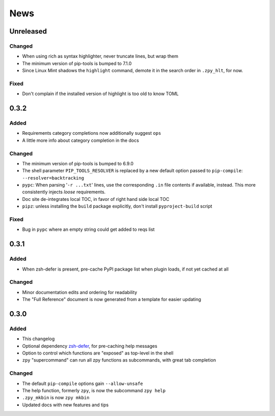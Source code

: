 ====
News
====

Unreleased
==========

Changed
-------

- When using rich as syntax highlighter,
  never truncate lines, but wrap them
- The minimum version of pip-tools is bumped to 7.1.0
- Since Linux Mint shadows the ``highlight`` command,
  demote it in the search order in ``.zpy_hlt``, for now.

Fixed
-----

- Don't complain if the installed version of highlight is too old to know TOML

0.3.2
=====

Added
-----

- Requirements category completions now additionally suggest ``ops``
- A little more info about category completion in the docs

Changed
-------

- The minimum version of pip-tools is bumped to 6.9.0
- The shell parameter ``PIP_TOOLS_RESOLVER`` is replaced by
  a new default option passed to ``pip-compile``: ``--resolver=backtracking``
- ``pypc``: When parsing '``-r ...txt``' lines, use the corresponding ``.in`` file
  contents if available, instead. This more consistently injects *loose* requirements.
- Doc site de-integrates local TOC, in favor of right hand side local TOC
- ``pipz``: unless installing the ``build`` package explicitly, don't install ``pyproject-build`` script

Fixed
-----

- Bug in ``pypc`` where an empty string could get added to reqs list

0.3.1
=====

Added
-----

- When zsh-defer is present,
  pre-cache PyPI package list when plugin loads,
  if not yet cached at all

Changed
-------

- Minor documentation edits and ordering for readability
- The "Full Reference" document is now generated from a template for easier updating

0.3.0
=====

Added
-----

- This changelog
- Optional dependency zsh-defer__,
  for pre-caching help messages
- Option to control which functions are "exposed" as top-level in the shell
- ``zpy`` "supercommand" can run all zpy functions as subcommands,
  with great tab completion

__ https://github.com/romkatv/zsh-defer

Changed
-------

- The default ``pip-compile`` options gain ``--allow-unsafe``
- The help function, formerly ``zpy``, is now the subcommand ``zpy help``
- ``.zpy_mkbin`` is now ``zpy mkbin``
- Updated docs with new features and tips
